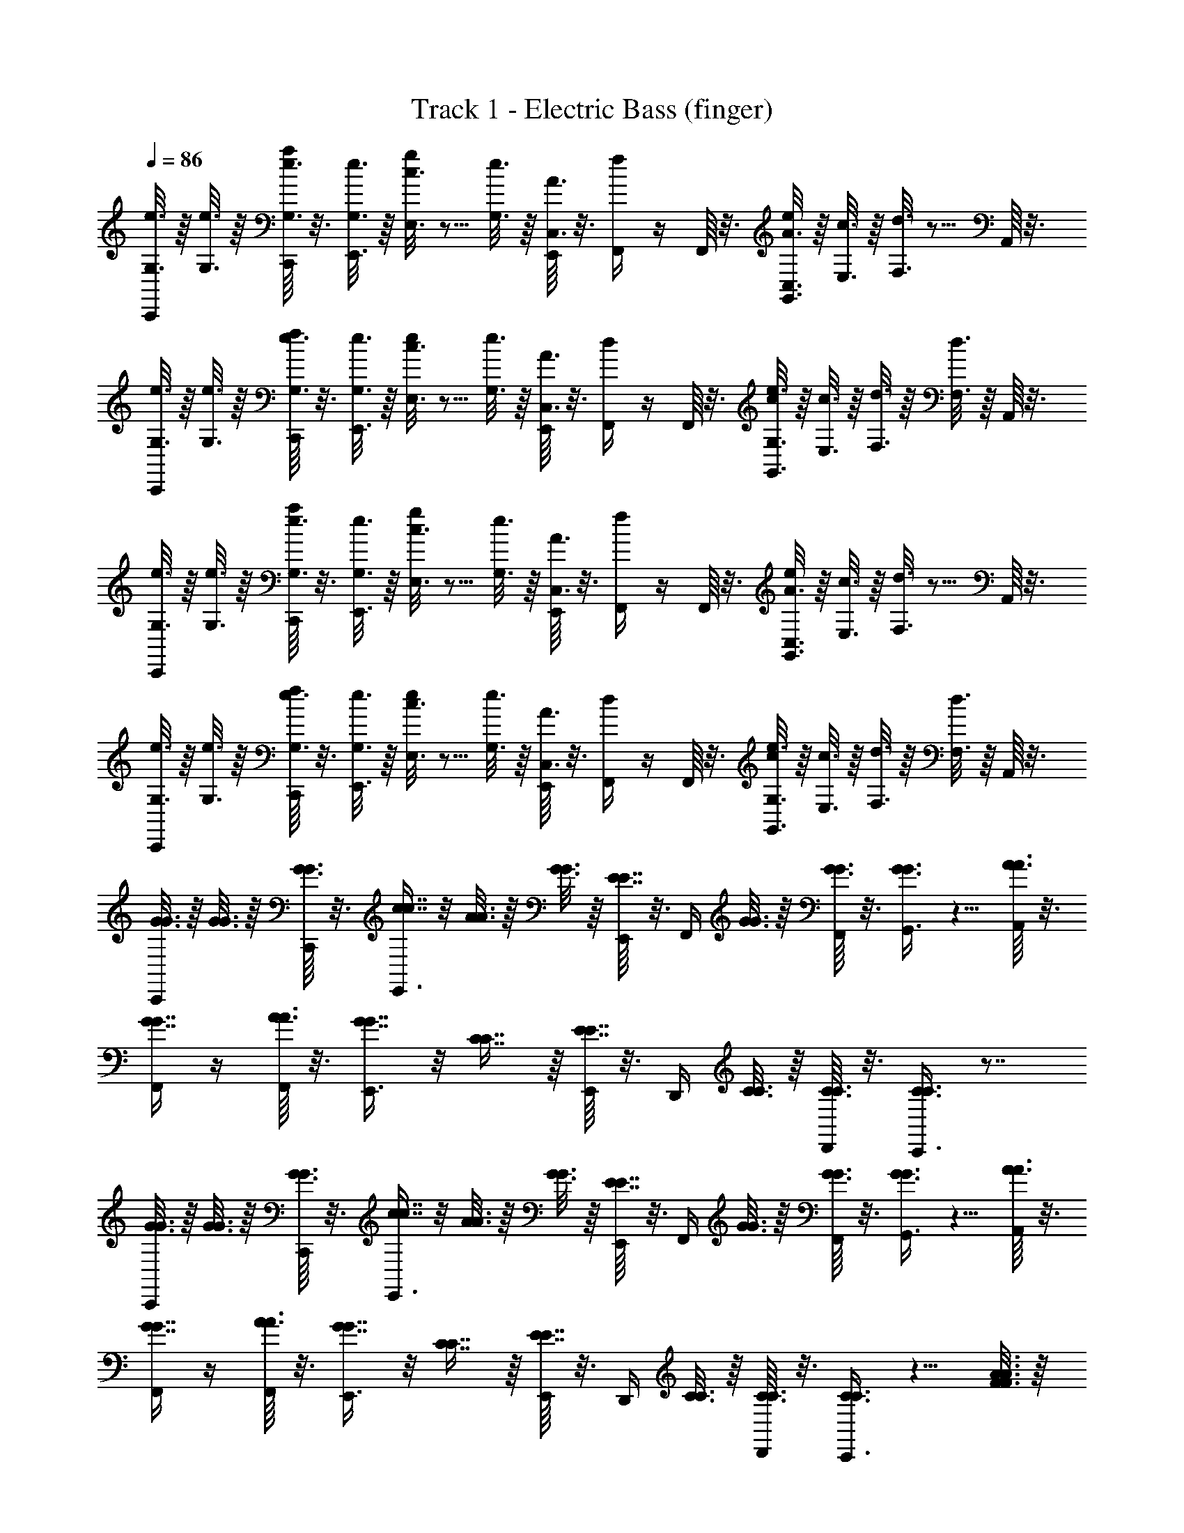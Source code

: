 X: 1
T: Track 1 - Electric Bass (finger)
L: 1/4
Q: 1/4=86
Z: ABC Generated by Starbound Composer v0.8.6
K: C
[G,3/16e3/16C,,/4] z/16 [G,3/16e3/16] z/16 [C,,/16G,3/16e3/16a/4] z3/16 [G,3/16e3/16E,,3/8] z/16 [E,3/16c3/16g/4] z5/16 [G,3/16e3/16] z/16 [E,,/16C,3/16A3/16] z3/16 [F,,/4f/4] z/4 F,,/16 z3/16 [C,3/16A3/16e/4G,,3/8] z/16 [E,3/16c3/16] z/16 [F,3/16d3/16] z5/16 A,,/16 z3/16 
[G,3/16e3/16C,,/4] z/16 [G,3/16e3/16] z/16 [C,,/16G,3/16e3/16f/4] z3/16 [G,3/16e3/16E,,3/8] z/16 [E,3/16c3/16e/4] z5/16 [G,3/16e3/16] z/16 [E,,/16C,3/16A3/16] z3/16 [F,,/4d/4] z/4 F,,/16 z3/16 [G,3/16e3/16c/4G,,3/8] z/16 [E,3/16c3/16] z/16 [F,3/16d3/16] z/16 [F,3/16d3/16] z/16 A,,/16 z3/16 
[G,3/16e3/16C,,/4] z/16 [G,3/16e3/16] z/16 [C,,/16G,3/16e3/16a/4] z3/16 [G,3/16e3/16E,,3/8] z/16 [E,3/16c3/16g/4] z5/16 [G,3/16e3/16] z/16 [E,,/16C,3/16A3/16] z3/16 [F,,/4f/4] z/4 F,,/16 z3/16 [C,3/16A3/16e/4G,,3/8] z/16 [E,3/16c3/16] z/16 [F,3/16d3/16] z5/16 A,,/16 z3/16 
[G,3/16e3/16C,,/4] z/16 [G,3/16e3/16] z/16 [C,,/16G,3/16e3/16f/4] z3/16 [G,3/16e3/16E,,3/8] z/16 [E,3/16c3/16e/4] z5/16 [G,3/16e3/16] z/16 [E,,/16C,3/16A3/16] z3/16 [F,,/4d/4] z/4 F,,/16 z3/16 [G,3/16e3/16c/4G,,3/8] z/16 [E,3/16c3/16] z/16 [F,3/16d3/16] z/16 [F,3/16d3/16] z/16 A,,/16 z3/16 
[G3/16G3/16C,,/4] z/16 [G3/16G3/16] z/16 [C,,/16G3/16G3/16] z3/16 [E,,3/8c7/16c7/16] z/8 [A3/16A3/16] z/16 [G3/16G3/16] z/16 [E,,/16E7/16E7/16] z3/16 F,,/4 [G3/16G3/16] z/16 [F,,/16G3/16G3/16] z3/16 [G,,3/8G3/4G3/4] z5/8 [A,,/16A3/16A3/16] z3/16 
[F,,/4G7/16G7/16] z/4 [F,,/16A3/16A3/16] z3/16 [E,,3/8G7/16G7/16] z/8 [C7/16C7/16] z/16 [E,,/16E7/16E7/16] z3/16 D,,/4 [C3/16C3/16] z/16 [D,,/16C3/16C3/16] z3/16 [C,,3/8C3/4C3/4] z7/8 
[G3/16G3/16C,,/4] z/16 [G3/16G3/16] z/16 [C,,/16G3/16G3/16] z3/16 [E,,3/8c7/16c7/16] z/8 [A3/16A3/16] z/16 [G3/16G3/16] z/16 [E,,/16E7/16E7/16] z3/16 F,,/4 [G3/16G3/16] z/16 [F,,/16G3/16G3/16] z3/16 [G,,3/8G3/4G3/4] z5/8 [A,,/16A3/16A3/16] z3/16 
[F,,/4G7/16G7/16] z/4 [F,,/16A3/16A3/16] z3/16 [E,,3/8G7/16G7/16] z/8 [C7/16C7/16] z/16 [E,,/16E7/16E7/16] z3/16 D,,/4 [C3/16C3/16] z/16 [D,,/16C3/16C3/16] z3/16 [C,,3/8C3/4C3/4] z5/8 [A3/16F3/16A3/16F3/16] z/16 
[F,,/4G7/16E7/16G7/16E7/16] z/4 [F,,/16A3/16F3/16A3/16F3/16] z3/16 [E,,3/8G7/16E7/16G7/16E7/16] z/8 [A7/16F7/16A7/16F7/16] z/16 [E,,/16c7/16E7/16] z3/16 D,,/4 [z/4d7/16F7/16] D,,/16 z3/16 [c3/16E3/16C,,3/8] z/16 [d3/16F3/16] z/16 [e/4G/4] z/4 [A3/16F3/16A3/16F3/16] z/16 
[F,,/4G7/16E7/16G7/16E7/16] z/4 [F,,/16A3/16F3/16A3/16F3/16] z3/16 [E,,3/8G7/16E7/16G7/16E7/16] z/8 [A7/16F7/16A7/16F7/16] z/16 [E,,/16c7/16E7/16] z3/16 D,,/4 [z/4e7/16G7/16] D,,/16 z3/16 [d3/16F3/16C,,3/8] z/16 [c3/16E3/16] z/16 [c/4E/4] z/4 [A3/16F3/16A3/16F3/16] z/16 
[F,,/4G7/16E7/16G7/16E7/16] z/4 [F,,/16A3/16F3/16A3/16F3/16] z3/16 [E,,3/8G7/16E7/16G7/16E7/16] z/8 [A7/16F7/16A7/16F7/16] z/16 [E,,/16c7/16E7/16] z3/16 D,,/4 [z/4d7/16F7/16] D,,/16 z3/16 [c3/16E3/16C,,3/8] z/16 [d3/16F3/16] z/16 [e/4G/4] z/4 [A3/16F3/16A3/16F3/16] z/16 
[F,,/4G7/16E7/16G7/16E7/16] z/4 [F,,/16A3/16F3/16A3/16F3/16] z3/16 [E,,3/8G7/16E7/16G7/16E7/16] z/8 [A7/16F7/16A7/16F7/16] z/16 [E,,/16c7/16E7/16] z3/16 D,,/4 [z/4e7/16G7/16] D,,/16 z3/16 [d3/16F3/16C,,3/8] z/16 [c3/16E3/16] z/16 [c/4E/4] z/ 
[G,3/16e3/16C,,/4] z/16 [G,3/16e3/16] z/16 [C,,/16G,3/16e3/16a/4] z3/16 [G,3/16e3/16E,,3/8] z/16 [E,3/16c3/16g/4] z5/16 [G,3/16e3/16] z/16 [E,,/16C,3/16A3/16] z3/16 [F,,/4f/4] z/4 F,,/16 z3/16 [C,3/16A3/16e/4G,,3/8] z/16 [E,3/16c3/16] z/16 [F,3/16d3/16] z5/16 A,,/16 z3/16 
[G,3/16e3/16C,,/4] z/16 [G,3/16e3/16] z/16 [C,,/16G,3/16e3/16f/4] z3/16 [G,3/16e3/16E,,3/8] z/16 [E,3/16c3/16e/4] z5/16 [G,3/16e3/16] z/16 [E,,/16C,3/16A3/16] z3/16 [F,,/4d/4] z/4 F,,/16 z3/16 [G,3/16e3/16c/4G,,3/8] z/16 [E,3/16c3/16] z/16 [F,3/16d3/16] z/16 [F,3/16d3/16] z/16 A,,/16 z3/16 
[G,3/16e3/16C,,/4] z/16 [G,3/16e3/16] z/16 [C,,/16G,3/16e3/16a/4] z3/16 [G,3/16e3/16E,,3/8] z/16 [E,3/16c3/16g/4] z5/16 [G,3/16e3/16] z/16 [E,,/16C,3/16A3/16] z3/16 [F,,/4f/4] z/4 F,,/16 z3/16 [C,3/16A3/16e/4G,,3/8] z/16 [E,3/16c3/16] z/16 [F,3/16d3/16] z5/16 A,,/16 z3/16 
[G,3/16e3/16C,,/4] z/16 [G,3/16e3/16] z/16 [C,,/16G,3/16e3/16f/4] z3/16 [G,3/16e3/16E,,3/8] z/16 [E,3/16c3/16e/4] z5/16 [G,3/16e3/16] z/16 [E,,/16C,3/16A3/16] z3/16 [F,,/4d/4] z/4 F,,/16 z3/16 [G,3/16e3/16c/4G,,3/8] z/16 [E,3/16c3/16] z/16 [F,3/16d3/16] z/16 [F,3/16d3/16] z/16 A,,/16 z3/16 
[G3/16G3/16C,,/4] z/16 [G3/16G3/16] z/16 [C,,/16G3/16G3/16] z3/16 [E,,3/8c7/16c7/16] z/8 [A3/16A3/16] z/16 [G3/16G3/16] z/16 [E,,/16E7/16E7/16] z3/16 F,,/4 [G3/16G3/16] z/16 [F,,/16G3/16G3/16] z3/16 [G,,3/8G3/4G3/4] z5/8 [A,,/16A3/16A3/16] z3/16 
[F,,/4G7/16G7/16] z/4 [F,,/16A3/16A3/16] z3/16 [E,,3/8G7/16G7/16] z/8 [C7/16C7/16] z/16 [E,,/16E7/16E7/16] z3/16 D,,/4 [C3/16C3/16] z/16 [D,,/16C3/16C3/16] z3/16 [C,,3/8C3/4C3/4] z7/8 
[G3/16G3/16C,,/4] z/16 [G3/16G3/16] z/16 [C,,/16G3/16G3/16] z3/16 [E,,3/8c7/16c7/16] z/8 [A3/16A3/16] z/16 [G3/16G3/16] z/16 [E,,/16E7/16E7/16] z3/16 F,,/4 [G3/16G3/16] z/16 [F,,/16G3/16G3/16] z3/16 [G,,3/8G3/4G3/4] z5/8 [A,,/16A3/16A3/16] z3/16 
[F,,/4G7/16G7/16] z/4 [F,,/16A3/16A3/16] z3/16 [E,,3/8G7/16G7/16] z/8 [C7/16C7/16] z/16 [E,,/16E7/16E7/16] z3/16 D,,/4 [C3/16C3/16] z/16 [D,,/16C3/16C3/16] z3/16 [C,,3/8C3/4C3/4] z5/8 [A3/16F3/16A3/16F3/16] z/16 
[F,,/4G7/16E7/16G7/16E7/16] z/4 [F,,/16A3/16F3/16A3/16F3/16] z3/16 [E,,3/8G7/16E7/16G7/16E7/16] z/8 [A7/16F7/16A7/16F7/16] z/16 [E,,/16c7/16E7/16] z3/16 D,,/4 [z/4d7/16F7/16] D,,/16 z3/16 [c3/16E3/16C,,3/8] z/16 [d3/16F3/16] z/16 [e/4G/4] z/4 [A3/16F3/16A3/16F3/16] z/16 
[F,,/4G7/16E7/16G7/16E7/16] z/4 [F,,/16A3/16F3/16A3/16F3/16] z3/16 [E,,3/8G7/16E7/16G7/16E7/16] z/8 [A7/16F7/16A7/16F7/16] z/16 [E,,/16c7/16E7/16] z3/16 D,,/4 [z/4e7/16G7/16] D,,/16 z3/16 [d3/16F3/16C,,3/8] z/16 [c3/16E3/16] z/16 [c/4E/4] z/4 [A3/16F3/16A3/16F3/16] z/16 
[F,,/4G7/16E7/16G7/16E7/16] z/4 [F,,/16A3/16F3/16A3/16F3/16] z3/16 [E,,3/8G7/16E7/16G7/16E7/16] z/8 [A7/16F7/16A7/16F7/16] z/16 [E,,/16c7/16E7/16] z3/16 D,,/4 [z/4d7/16F7/16] D,,/16 z3/16 [c3/16E3/16C,,3/8] z/16 [d3/16F3/16] z/16 [e/4G/4] z/4 [A3/16F3/16A3/16F3/16] z/16 
[F,,/4G7/16E7/16G7/16E7/16] z/4 [F,,/16A3/16F3/16A3/16F3/16] z3/16 [E,,3/8G7/16E7/16G7/16E7/16] z/8 [A7/16F7/16A7/16F7/16] z/16 [E,,/16c7/16E7/16] z3/16 D,,/4 [z/4e7/16G7/16] D,,/16 z3/16 [d3/16F3/16C,,3/8] z/16 [c3/16E3/16] z/16 [c/4E/4] z/ 
[G,3/16e3/16C,,/4] z/16 [G,3/16e3/16] z/16 [C,,/16G,3/16e3/16a/4] z3/16 [G,3/16e3/16E,,3/8] z/16 [E,3/16c3/16g/4] z5/16 [G,3/16e3/16] z/16 [E,,/16C,3/16A3/16] z3/16 [F,,/4f/4] z/4 F,,/16 z3/16 [C,3/16A3/16e/4G,,3/8] z/16 [E,3/16c3/16] z/16 [F,3/16d3/16] z5/16 A,,/16 z3/16 
[G,3/16e3/16C,,/4] z/16 [G,3/16e3/16] z/16 [C,,/16G,3/16e3/16f/4] z3/16 [G,3/16e3/16E,,3/8] z/16 [E,3/16c3/16e/4] z5/16 [G,3/16e3/16] z/16 [E,,/16C,3/16A3/16] z3/16 [F,,/4d/4] z/4 F,,/16 z3/16 [G,3/16e3/16c/4G,,3/8] z/16 [E,3/16c3/16] z/16 [F,3/16d3/16] z/16 [F,3/16d3/16] z/16 A,,/16 z3/16 
[G,3/16e3/16C,,/4] z/16 [G,3/16e3/16] z/16 [C,,/16G,3/16e3/16a/4] z3/16 [G,3/16e3/16E,,3/8] z/16 [E,3/16c3/16g/4] z5/16 [G,3/16e3/16] z/16 [E,,/16C,3/16A3/16] z3/16 [F,,/4f/4] z/4 F,,/16 z3/16 [C,3/16A3/16e/4G,,3/8] z/16 [E,3/16c3/16] z/16 [F,3/16d3/16] z5/16 A,,/16 z3/16 
[G,3/16e3/16C,,/4] z/16 [G,3/16e3/16] z/16 [C,,/16G,3/16e3/16f/4] z3/16 [G,3/16e3/16E,,3/8] z/16 [E,3/16c3/16e/4] z5/16 [G,3/16e3/16] z/16 [E,,/16C,3/16A3/16] z3/16 [F,,/4d/4] z/4 F,,/16 z3/16 [G,3/16e3/16c/4G,,3/8] z/16 [E,3/16c3/16] z/16 [F,3/16d3/16] z/16 [F,3/16d3/16] z/16 A,,/16 
